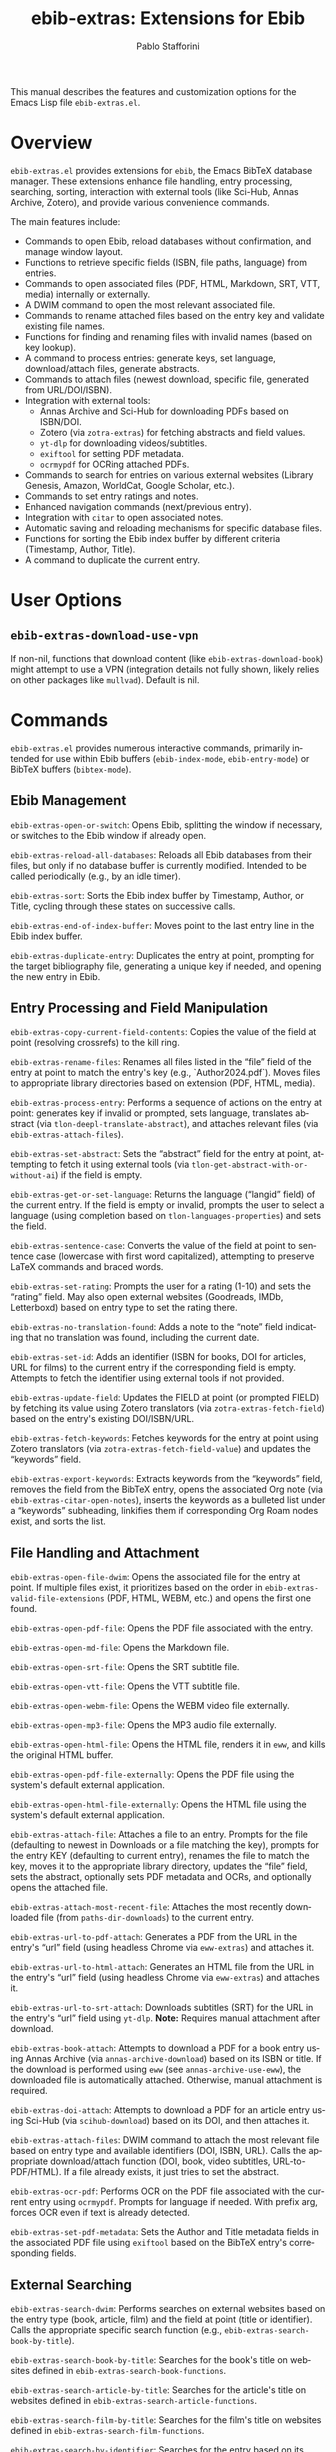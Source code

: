 #+title: ebib-extras: Extensions for Ebib
#+author: Pablo Stafforini
#+email: pablo@stafforini.com
#+language: en
#+options: ':t toc:t author:t email:t num:t
#+startup: content
#+export_file_name: ebib-extras.info
#+texinfo_filename: ebib-extras.info
#+texinfo_dir_category: Emacs misc features
#+texinfo_dir_title: Ebib Extras: (ebib-extras)
#+texinfo_dir_desc: Extensions for Ebib

This manual describes the features and customization options for the Emacs Lisp file =ebib-extras.el=.

* Overview
:PROPERTIES:
:CUSTOM_ID: h:overview
:END:

=ebib-extras.el= provides extensions for =ebib=, the Emacs BibTeX database manager. These extensions enhance file handling, entry processing, searching, sorting, interaction with external tools (like Sci-Hub, Annas Archive, Zotero), and provide various convenience commands.

The main features include:

+ Commands to open Ebib, reload databases without confirmation, and manage window layout.
+ Functions to retrieve specific fields (ISBN, file paths, language) from entries.
+ Commands to open associated files (PDF, HTML, Markdown, SRT, VTT, media) internally or externally.
+ A DWIM command to open the most relevant associated file.
+ Commands to rename attached files based on the entry key and validate existing file names.
+ Functions for finding and renaming files with invalid names (based on key lookup).
+ A command to process entries: generate keys, set language, download/attach files, generate abstracts.
+ Commands to attach files (newest download, specific file, generated from URL/DOI/ISBN).
+ Integration with external tools:
  + Annas Archive and Sci-Hub for downloading PDFs based on ISBN/DOI.
  + Zotero (via =zotra-extras=) for fetching abstracts and field values.
  + =yt-dlp= for downloading videos/subtitles.
  + =exiftool= for setting PDF metadata.
  + =ocrmypdf= for OCRing attached PDFs.
+ Commands to search for entries on various external websites (Library Genesis, Amazon, WorldCat, Google Scholar, etc.).
+ Commands to set entry ratings and notes.
+ Enhanced navigation commands (next/previous entry).
+ Integration with =citar= to open associated notes.
+ Automatic saving and reloading mechanisms for specific database files.
+ Functions for sorting the Ebib index buffer by different criteria (Timestamp, Author, Title).
+ A command to duplicate the current entry.

* User Options
:PROPERTIES:
:CUSTOM_ID: h:user-options
:END:

** ~ebib-extras-download-use-vpn~
:PROPERTIES:
:CUSTOM_ID: h:ebib-extras-download-use-vpn
:END:

#+vindex: ebib-extras-download-use-vpn
If non-nil, functions that download content (like ~ebib-extras-download-book~) might attempt to use a VPN (integration details not fully shown, likely relies on other packages like =mullvad=). Default is nil.

* Commands
:PROPERTIES:
:CUSTOM_ID: h:commands
:END:

=ebib-extras.el= provides numerous interactive commands, primarily intended for use within Ebib buffers (=ebib-index-mode=, =ebib-entry-mode=) or BibTeX buffers (=bibtex-mode=).

** Ebib Management
:PROPERTIES:
:CUSTOM_ID: h:ebib-management
:END:

#+findex: ebib-extras-open-or-switch
~ebib-extras-open-or-switch~: Opens Ebib, splitting the window if necessary, or switches to the Ebib window if already open.

#+findex: ebib-extras-reload-all-databases
~ebib-extras-reload-all-databases~: Reloads all Ebib databases from their files, but only if no database buffer is currently modified. Intended to be called periodically (e.g., by an idle timer).

#+findex: ebib-extras-sort
~ebib-extras-sort~: Sorts the Ebib index buffer by Timestamp, Author, or Title, cycling through these states on successive calls.

#+findex: ebib-extras-end-of-index-buffer
~ebib-extras-end-of-index-buffer~: Moves point to the last entry line in the Ebib index buffer.

#+findex: ebib-extras-duplicate-entry
~ebib-extras-duplicate-entry~: Duplicates the entry at point, prompting for the target bibliography file, generating a unique key if needed, and opening the new entry in Ebib.

** Entry Processing and Field Manipulation
:PROPERTIES:
:CUSTOM_ID: h:entry-processing
:END:

#+findex: ebib-extras-copy-current-field-contents
~ebib-extras-copy-current-field-contents~: Copies the value of the field at point (resolving crossrefs) to the kill ring.

#+findex: ebib-extras-rename-files
~ebib-extras-rename-files~: Renames all files listed in the "file" field of the entry at point to match the entry's key (e.g., `Author2024.pdf`). Moves files to appropriate library directories based on extension (PDF, HTML, media).

#+findex: ebib-extras-process-entry
~ebib-extras-process-entry~: Performs a sequence of actions on the entry at point: generates key if invalid or prompted, sets language, translates abstract (via =tlon-deepl-translate-abstract=), and attaches relevant files (via ~ebib-extras-attach-files~).

#+findex: ebib-extras-set-abstract
~ebib-extras-set-abstract~: Sets the "abstract" field for the entry at point, attempting to fetch it using external tools (via =tlon-get-abstract-with-or-without-ai=) if the field is empty.

#+findex: ebib-extras-get-or-set-language
~ebib-extras-get-or-set-language~: Returns the language ("langid" field) of the current entry. If the field is empty or invalid, prompts the user to select a language (using completion based on =tlon-languages-properties=) and sets the field.

#+findex: ebib-extras-sentence-case
~ebib-extras-sentence-case~: Converts the value of the field at point to sentence case (lowercase with first word capitalized), attempting to preserve LaTeX commands and braced words.

#+findex: ebib-extras-set-rating
~ebib-extras-set-rating~: Prompts the user for a rating (1-10) and sets the "rating" field. May also open external websites (Goodreads, IMDb, Letterboxd) based on entry type to set the rating there.

#+findex: ebib-extras-no-translation-found
~ebib-extras-no-translation-found~: Adds a note to the "note" field indicating that no translation was found, including the current date.

#+findex: ebib-extras-set-id
~ebib-extras-set-id~: Adds an identifier (ISBN for books, DOI for articles, URL for films) to the current entry if the corresponding field is empty. Attempts to fetch the identifier using external tools if not provided.

#+findex: ebib-extras-update-field
~ebib-extras-update-field~: Updates the FIELD at point (or prompted FIELD) by fetching its value using Zotero translators (via =zotra-extras-fetch-field=) based on the entry's existing DOI/ISBN/URL.

#+findex: ebib-extras-fetch-keywords
~ebib-extras-fetch-keywords~: Fetches keywords for the entry at point using Zotero translators (via =zotra-extras-fetch-field-value=) and updates the "keywords" field.

#+findex: ebib-extras-export-keywords
~ebib-extras-export-keywords~: Extracts keywords from the "keywords" field, removes the field from the BibTeX entry, opens the associated Org note (via ~ebib-extras-citar-open-notes~), inserts the keywords as a bulleted list under a "keywords" subheading, linkifies them if corresponding Org Roam nodes exist, and sorts the list.

** File Handling and Attachment
:PROPERTIES:
:CUSTOM_ID: h:file-handling
:END:

#+findex: ebib-extras-open-file-dwim
~ebib-extras-open-file-dwim~: Opens the associated file for the entry at point. If multiple files exist, it prioritizes based on the order in ~ebib-extras-valid-file-extensions~ (PDF, HTML, WEBM, etc.) and opens the first one found.

#+findex: ebib-extras-open-pdf-file
~ebib-extras-open-pdf-file~: Opens the PDF file associated with the entry.
#+findex: ebib-extras-open-md-file
~ebib-extras-open-md-file~: Opens the Markdown file.
#+findex: ebib-extras-open-srt-file
~ebib-extras-open-srt-file~: Opens the SRT subtitle file.
#+findex: ebib-extras-open-vtt-file
~ebib-extras-open-vtt-file~: Opens the VTT subtitle file.
#+findex: ebib-extras-open-webm-file
~ebib-extras-open-webm-file~: Opens the WEBM video file externally.
#+findex: ebib-extras-open-mp3-file
~ebib-extras-open-mp3-file~: Opens the MP3 audio file externally.
#+findex: ebib-extras-open-html-file
~ebib-extras-open-html-file~: Opens the HTML file, renders it in =eww=, and kills the original HTML buffer.
#+findex: ebib-extras-open-pdf-file-externally
~ebib-extras-open-pdf-file-externally~: Opens the PDF file using the system's default external application.
#+findex: ebib-extras-open-html-file-externally
~ebib-extras-open-html-file-externally~: Opens the HTML file using the system's default external application.

#+findex: ebib-extras-attach-file
~ebib-extras-attach-file~: Attaches a file to an entry. Prompts for the file (defaulting to newest in Downloads or a file matching the key), prompts for the entry KEY (defaulting to current entry), renames the file to match the key, moves it to the appropriate library directory, updates the "file" field, sets the abstract, optionally sets PDF metadata and OCRs, and optionally opens the attached file.

#+findex: ebib-extras-attach-most-recent-file
~ebib-extras-attach-most-recent-file~: Attaches the most recently downloaded file (from =paths-dir-downloads=) to the current entry.

#+findex: ebib-extras-url-to-pdf-attach
~ebib-extras-url-to-pdf-attach~: Generates a PDF from the URL in the entry's "url" field (using headless Chrome via =eww-extras=) and attaches it.
#+findex: ebib-extras-url-to-html-attach
~ebib-extras-url-to-html-attach~: Generates an HTML file from the URL in the entry's "url" field (using headless Chrome via =eww-extras=) and attaches it.
#+findex: ebib-extras-url-to-srt-attach
~ebib-extras-url-to-srt-attach~: Downloads subtitles (SRT) for the URL in the entry's "url" field using =yt-dlp=. *Note:* Requires manual attachment after download.

#+findex: ebib-extras-book-attach
~ebib-extras-book-attach~: Attempts to download a PDF for a book entry using Annas Archive (via =annas-archive-download=) based on its ISBN or title. If the download is performed using =eww= (see =annas-archive-use-eww=), the downloaded file is automatically attached. Otherwise, manual attachment is required.
#+findex: ebib-extras-doi-attach
~ebib-extras-doi-attach~: Attempts to download a PDF for an article entry using Sci-Hub (via =scihub-download=) based on its DOI, and then attaches it.
#+findex: ebib-extras-attach-files
~ebib-extras-attach-files~: DWIM command to attach the most relevant file based on entry type and available identifiers (DOI, ISBN, URL). Calls the appropriate download/attach function (DOI, book, video subtitles, URL-to-PDF/HTML). If a file already exists, it just tries to set the abstract.

#+findex: ebib-extras-ocr-pdf
~ebib-extras-ocr-pdf~: Performs OCR on the PDF file associated with the current entry using =ocrmypdf=. Prompts for language if needed. With prefix arg, forces OCR even if text is already detected.

#+findex: ebib-extras-set-pdf-metadata
~ebib-extras-set-pdf-metadata~: Sets the Author and Title metadata fields in the associated PDF file using =exiftool= based on the BibTeX entry's corresponding fields.

** External Searching
:PROPERTIES:
:CUSTOM_ID: h:external-searching
:END:

#+findex: ebib-extras-search-dwim
~ebib-extras-search-dwim~: Performs searches on external websites based on the entry type (book, article, film) and the field at point (title or identifier). Calls the appropriate specific search function (e.g., ~ebib-extras-search-book-by-title~).

#+findex: ebib-extras-search-book-by-title
~ebib-extras-search-book-by-title~: Searches for the book's title on websites defined in ~ebib-extras-search-book-functions~.
#+findex: ebib-extras-search-article-by-title
~ebib-extras-search-article-by-title~: Searches for the article's title on websites defined in ~ebib-extras-search-article-functions~.
#+findex: ebib-extras-search-film-by-title
~ebib-extras-search-film-by-title~: Searches for the film's title on websites defined in ~ebib-extras-search-film-functions~.
#+findex: ebib-extras-search-by-identifier
~ebib-extras-search-by-identifier~: Searches for the entry based on its ISBN or DOI using the appropriate book or article search functions.

*(Note: Several specific search commands like =ebib-extras-search-goodreads=, =ebib-extras-search-google-scholar=, etc., are generated automatically by =ebib-extras-generate-search-commands= based on constants like =ebib-extras-goodreads=.)*

** Downloading from External Sites
:PROPERTIES:
:CUSTOM_ID: h:external-downloading
:END:

#+findex: ebib-extras-download-book-by-title
~ebib-extras-download-book-by-title~: Searches for the book's title on websites defined in ~ebib-extras-download-book-functions~ (likely focused on download sites like Library Genesis).
#+findex: ebib-extras-download-article-by-title
~ebib-extras-download-article-by-title~: Searches for the article's title on websites defined in ~ebib-extras-download-article-functions~.
#+findex: ebib-extras-download-pdf
~ebib-extras-download-pdf~: Attempts to download a PDF based on DOI (Sci-Hub), URL (eww-extras), or ISBN (book download functions).

*(Note: Specific download commands like =ebib-extras-download-library-genesis= might exist if generated, similar to search commands.)*

** Navigation and Integration
:PROPERTIES:
:CUSTOM_ID: h:navigation-integration
:END:

#+findex: ebib-extras-next-entry
~ebib-extras-next-entry~: Moves to the next entry in the Ebib index or entry buffer.
#+findex: ebib-extras-prev-entry
~ebib-extras-prev-entry~: Moves to the previous entry.

#+findex: ebib-extras-citar-open-notes
~ebib-extras-citar-open-notes~: Opens the Org note associated with the current entry using =citar-open-notes=. Replaces the native =ebib-popup-note= to ensure notes are created using Citar's schema if they don't exist.

** Invalid File Management
:PROPERTIES:
:CUSTOM_ID: h:invalid-files
:END:

#+findex: ebib-extras-list-invalid-files
~ebib-extras-list-invalid-files~: Scans library directories (PDF, HTML, media) and populates the variable =ebib-extras-invalid-files= with files whose base names do not correspond to a known BibTeX key (checked via =tlon-bibliography-lookup=). *Note:* This can be slow.

#+findex: ebib-extras-rename-next-invalid-file
~ebib-extras-rename-next-invalid-file~: Takes the next file from the =ebib-extras-invalid-files= list, finds its corresponding BibTeX entry (using the filename via =tlon-bibliography-lookup=), opens the entry in Ebib, and calls ~ebib-extras-rename-files~ to correct the filename based on the key. Removes the file from the list.

* Utility Functions
:PROPERTIES:
:CUSTOM_ID: h:utility-functions
:END:

These functions provide helper functionalities used by other commands or for programmatic use.

+ ~ebib-extras-reload-database-no-confirm~: Reloads a specific Ebib database DB without prompting for confirmation.
+ ~ebib-extras-isbn-p~: Checks if a STRING matches the ISBN pattern.
+ ~ebib-extras-get-isbn~: Extracts and cleans the ISBN from the "isbn" field of the current entry.
+ ~ebib-extras-video-p~: Checks if a STRING matches known video URL patterns (YouTube).
+ ~ebib-extras--update-file-field-contents~: Adds FILE-NAME to the "file" field of entry KEY if not already present.
+ ~ebib-extras-get-file~: Returns the path of the first file associated with the current entry that has the specified EXTENSION.
+ ~ebib-extras-get-text-file~: Returns the path of the first associated text file (HTML, PDF, SRT, VTT).
+ ~ebib-extras-open-file~: Opens the file with EXTENSION associated with the current entry.
+ ~ebib-extras-open-file-externally~: Opens the file with EXTENSION using the system's default external application.
+ ~ebib-extras-validate-file-stem~: Checks if the base name of attached files matches the entry key. Signals an error if not.
+ ~ebib-extras--rename-and-abbreviate-file~: Constructs the full, potentially abbreviated path for a file based on its target DIRECTORY, entry KEY, and optional EXTENSION.
+ ~ebib-extras-key-is-valid-p~: Checks if a KEY conforms to the pattern in ~ebib-extras-valid-key-regexp~.
+ ~ebib-extras-check-valid-key~: Signals an error if the KEY is not valid.
+ ~ebib-extras--extension-directories~: Returns the appropriate library directory path based on a file EXTENSION.
+ ~ebib-extras-file-is-valid-p~: Checks if a FILE's base name corresponds to a known BibTeX key. Used by invalid file management.
+ ~ebib-extras-rename-invalid-file~: Helper for ~ebib-extras-rename-next-invalid-file~; performs the lookup and rename for a single invalid FILE.
+ ~ebib-extras-attach-file-to-entry~: Callback function used by downloaders; opens the entry for KEY and calls ~ebib-extras-attach-file~.
+ ~ebib-extras-get-supertype~: Determines if the entry type corresponds to "book", "article", or "film".
+ ~ebib-extras-get-query-field~: Determines whether to use the "title" or an identifier ("doi", "isbn") for external searches based on the field at point.
+ ~ebib-extras--search-or-download~: Core logic for DWIM search/download commands.
+ ~ebib-extras--search-multi~: Helper to run multiple search/download functions for a QUERY.
+ ~ebib-extras--get-title-at-point~: Gets the title from either "title" or "booktitle" field.
+ ~ebib-extras-search~: Opens a URL constructed from a SEARCH-ENGINE definition and a QUERY.
+ ~ebib-extras-generate-search-commands~: Macro (implicitly used) to define specific search commands (like ~ebib-extras-search-goodreads~) based on constants.
+ ~ebib-extras-download-video~: Downloads a video using =yt-dlp= based on ID, renames it to match the key, and updates the "file" field.
+ ~ebib-extras-get-authors-list~: Parses the "author" field string into a list of author names, handling "Last, First" and "{Corporate Name}" formats.
+ ~ebib-extras-format-authors~: Formats a list of authors into a string with optional SEPARATOR and MAX number of authors (adding "et al" if exceeded).
+ ~ebib-extras-unbrace~: Removes *all* curly braces from a string (unlike =ebib-unbrace= which only removes outermost).
+ ~ebib-extras-get-field~: Wrapper around =ebib-get-field-value= with default arguments and whitespace cleaning.
+ ~ebib-extras-get-id-or-url~: Returns the first available identifier (DOI, ISBN, URL) from the current entry.
+ ~ebib-extras-fetch-id-or-url~: Attempts to fetch an identifier using external tools (via =bib= package functions) if none exists in the entry.
+ ~ebib-extras-get-or-fetch-id-or-url~: Combines getting and fetching the identifier/URL.
+ ~ebib-extras-browse-url-or-doi~: Opens the URL or DOI link associated with the entry.
+ ~ebib-extras-bibtex-command~: Executes a BibTeX mode COMMAND on the current entry within its source file.
+ ~ebib-extras-move-entry~: Core logic for moving between entries.
+ ~ebib-extras-set-field~: Core logic for setting a field value.
+ ~ebib-extras-update-entry-buffer~: Helper to refresh the Ebib entry buffer display.
+ ~ebib-extras-choose-rating~: Prompts for a rating character (1-9, 0 for 10) and returns it as a string.
+ ~ebib-extras-get-file-of-key~: Finds the =.bib= file containing the entry for KEY across all Ebib databases.
+ ~ebib-extras-open-key~: Opens the entry for KEY in Ebib, finding its file first.
+ ~ebib-extras-auto-save-databases~: Function intended for a timer; saves any modified Ebib databases listed in ~ebib-extras-auto-save-files~.
+ ~ebib-extras-auto-reload-databases~: Sets up file-notify watches to automatically reload databases listed in ~ebib-extras-auto-save-files~ when their files change.
+ ~ebib-extras-no-db-modified-p~: Checks if any Ebib database buffer is marked as modified.
+ ~ebib-extras-get-db-number~: Returns a predefined number associated with a database FILE path (used for switching databases).
+ ~ebib-extras-create-list-of-existing-authors~: Populates =ebib-extras-existing-authors= with all authors from the current database.
+ ~ebib-extras-check-author-exists~: Checks if the author in the current entry exists in the pre-populated =ebib-extras-existing-authors= list.

* Patched Functions
:PROPERTIES:
:CUSTOM_ID: h:patched-functions
:END:

=ebib-extras.el= modifies several core =ebib= functions using =el-patch=:

+ ~ebib--setup-windows~: Modified to prevent unnecessary vertical window splits when opening Ebib, aiming for a less disruptive layout.
+ ~ebib--store-entry~: Modified to pass the "GMT" timezone argument to =format-time-string= when creating timestamps, ensuring consistency.
+ ~ebib-reload-current-database~: Modified to use =save-window-excursion= when updating buffers after reload, preventing point from jumping unexpectedly.
+ ~ebib-edit-entry~: Modified with a hack to ensure the correct entry is selected before editing, potentially addressing an edge case where point might be on the header line.
+ ~ebib-copy-field-contents~: Modified to copy the absolute, true path when the field contains a filename, instead of the potentially abbreviated path stored in the field.

* Indices
:PROPERTIES:
:CUSTOM_ID: h:indices
:END:

** Function index
:PROPERTIES:
:INDEX: fn
:CUSTOM_ID: h:function-index
:END:

** Variable index
:PROPERTIES:
:INDEX: vr
:CUSTOM_ID: h:variable-index
:END:
